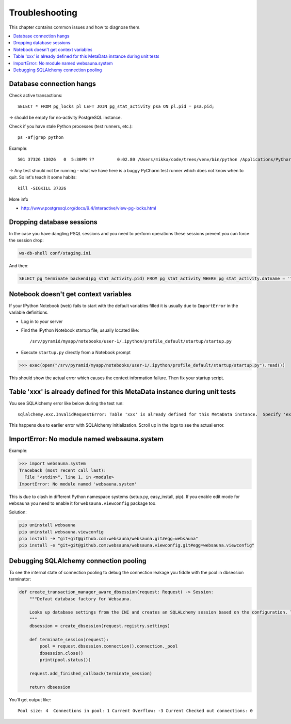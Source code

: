 ===============
Troubleshooting
===============

This chapter contains common issues and how to diagnose them.

.. contents:: :local:

Database connection hangs
-------------------------

Check active transactions::

    SELECT * FROM pg_locks pl LEFT JOIN pg_stat_activity psa ON pl.pid = psa.pid;

-> should be empty for no-activity PostgreSQL instance.

Check if you have stale Python processes (test runners, etc.)::

    ps -af|grep python

Example::

     501 37326 13026   0  5:30PM ??         0:02.80 /Users/mikko/code/trees/venv/bin/python /Applications/PyCharm.app/Contents/helpers/pycharm/pytestrunner.py -p pytest_teamcity /Users/mikko/code/trees/trees/trees/tests -s -k test_create_review --ini test.ini

-> Any test should not be running - what we have here is a buggy PyCharm test runner which does not know when to quit. So let's teach it some habits::

    kill -SIGKILL 37326

More info

* http://www.postgresql.org/docs/9.4/interactive/view-pg-locks.html

Dropping database sessions
--------------------------

In the case you have dangling PSQL sessions and you need to perform operations these sessions prevent you can force the session drop:

.. code-block:: console

    ws-db-shell conf/staging.ini

And then:

.. code-block:: sql

    SELECT pg_terminate_backend(pg_stat_activity.pid) FROM pg_stat_activity WHERE pg_stat_activity.datname = 'TARGET_DB' AND pid <> pg_backend_pid();


Notebook doesn't get context variables
--------------------------------------

If your IPython Notebook (web) fails to start with the default variables filled it is usually due to ``ImportError`` in the variable definitions.

* Log in to your server

* Find the IPython Notebook startup file, usually located like::

    /srv/pyramid/myapp/notebooks/user-1/.ipython/profile_default/startup/startup.py

* Execute ``startup.py`` directly from a Notebook prompt

.. code-block:: pycon

    >>> exec(open("/srv/pyramid/myapp/notebooks/user-1/.ipython/profile_default/startup/startup.py").read())

This should show the actual error which causes the context information failure. Then fix your startup script.


Table 'xxx' is already defined for this MetaData instance during unit tests
---------------------------------------------------------------------------

You see SQLAlchemy error like below during the test run::

    sqlalchemy.exc.InvalidRequestError: Table 'xxx' is already defined for this MetaData instance.  Specify 'extend_existing=True' to redefine options and columns on an existing Table object.

This happens due to earlier error with SQLAlchemy initialization. Scroll up in the logs to see the actual error.


ImportError: No module named websauna.system
--------------------------------------------

Example:

.. code-block:: pycon

    >>> import websauna.system
    Traceback (most recent call last):
      File "<stdin>", line 1, in <module>
    ImportError: No module named 'websauna.system'

This is due to clash in different Python namespace systems (setup.py, easy_install, pip). If you enable edit mode for ``websauna`` you need to enable it for ``websauna.viewconfig`` package too.

Solution:

.. code-block:: console

    pip uninstall websauna
    pip uninstall websauna.viewconfig
    pip install -e "git+git@github.com:websauna/websauna.git#egg=websauna"
    pip install -e "git+git@github.com:websauna/websauna.viewconfig.git#egg=websauna.viewconfig"


Debugging SQLAlchemy connection pooling
---------------------------------------

To see the internal state of connection pooling to debug the connection leakage you fiddle with the pool in dbsession terminator:

.. code-block:: python

    def create_transaction_manager_aware_dbsession(request: Request) -> Session:
        """Defaut database factory for Websauna.

        Looks up database settings from the INI and creates an SQLALchemy session based on the configuration. The session is terminated on the HTTP request finalizer.
        """
        dbsession = create_dbsession(request.registry.settings)

        def terminate_session(request):
            pool = request.dbsession.connection().connection._pool
            dbsession.close()
            print(pool.status())

        request.add_finished_callback(terminate_session)

        return dbsession

You'll get output like::

    Pool size: 4  Connections in pool: 1 Current Overflow: -3 Current Checked out connections: 0
